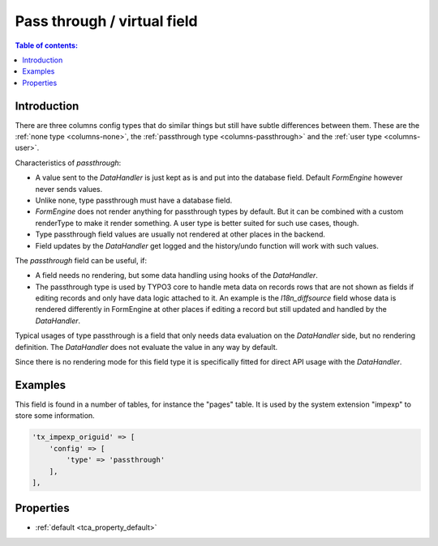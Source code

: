 ﻿.. include:: /Includes.rst.txt

.. _columns-passthrough:

============================
Pass through / virtual field
============================

.. contents:: Table of contents:
   :local:
   :depth: 1

.. _columns-passthrough-introduction:

Introduction
============

There are three columns config types that do similar things but still have subtle differences between them.
These are the :ref:`none type <columns-none>`, the :ref:`passthrough type <columns-passthrough>` and the
:ref:`user type <columns-user>`.

Characteristics of `passthrough`:

* A value sent to the `DataHandler`
  is just kept as is and put into the database field. Default `FormEngine`
  however never sends values.
* Unlike none, type passthrough must have a database field.
* `FormEngine` does not render anything for passthrough types by default. But it can be combined with a custom
  renderType to make it render something. A user type is better suited for such use cases, though.
* Type passthrough field values are usually not rendered at other places in the backend.
* Field updates by the `DataHandler` get logged and the history/undo function will work with such values.

The `passthrough` field can be useful, if:

* A field needs no rendering, but some data handling using hooks of the `DataHandler`.
* The passthrough type is used by TYPO3 core to handle meta data on records rows that are not shown as fields
  if editing records and only have data logic attached to it. An example is the `l18n_diffsource` field whose
  data is rendered differently in FormEngine at other places if editing a record but still updated and handled
  by the `DataHandler`.

Typical usages of type passthrough is a field that only needs data evaluation on the `DataHandler` side, but
no rendering definition. The `DataHandler` does not evaluate the value in any way by default.

Since there is no rendering mode for this field type it is specifically fitted for direct API usage with the `DataHandler`.

.. _columns-passthrough-examples:

Examples
========

This field is found in a number of tables, for instance the "pages" table. It is used by the system extension
"impexp" to store some information.

.. code-block:: php

    'tx_impexp_origuid' => [
        'config' => [
            'type' => 'passthrough'
        ],
    ],

.. _columns-passthrough-properties:
.. _columns-passthrough-renderType-default:
.. _columns-passthrough-properties-type:
.. _columns-passthrough-properties-default:


Properties
==========

*  :ref:`default <tca_property_default>`
